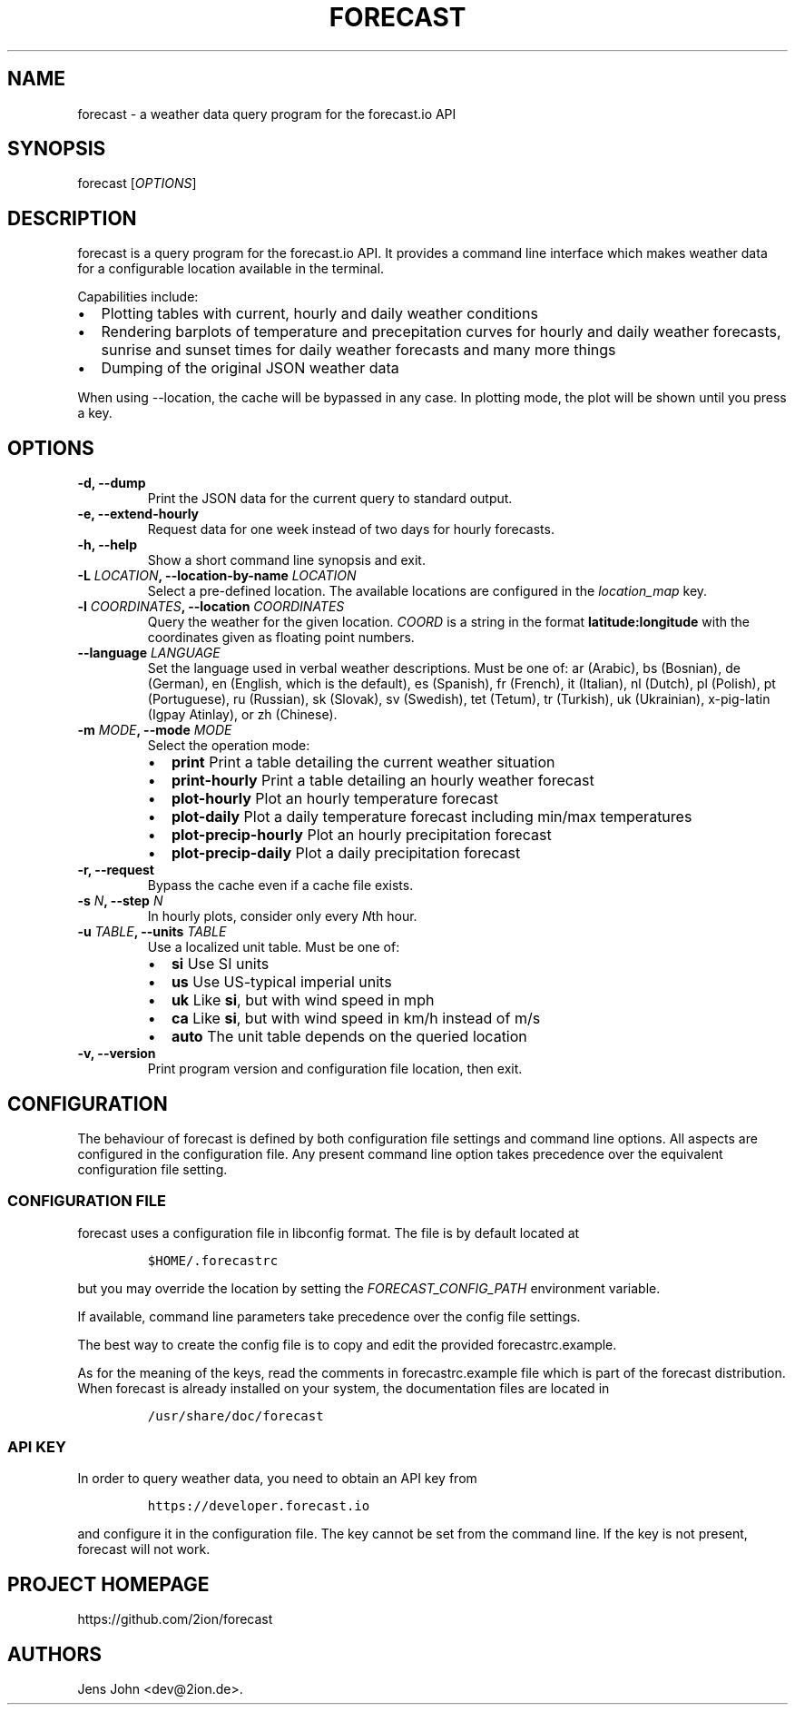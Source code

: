 .TH "FORECAST" "1" "Version 0.5.0+git" "User Manual" ""
.SH NAME
.PP
forecast \- a weather data query program for the forecast.io API
.SH SYNOPSIS
.PP
forecast [\f[I]OPTIONS\f[]]
.SH DESCRIPTION
.PP
forecast is a query program for the forecast.io API.
It provides a command line interface which makes weather data for a
configurable location available in the terminal.
.PP
Capabilities include:
.IP \[bu] 2
Plotting tables with current, hourly and daily weather conditions
.IP \[bu] 2
Rendering barplots of temperature and precepitation curves for hourly
and daily weather forecasts, sunrise and sunset times for daily weather
forecasts and many more things
.IP \[bu] 2
Dumping of the original JSON weather data
.PP
When using \-\-location, the cache will be bypassed in any case.
In plotting mode, the plot will be shown until you press a key.
.SH OPTIONS
.TP
.B \-d, \-\-dump
Print the JSON data for the current query to standard output.
.RS
.RE
.TP
.B \-e, \-\-extend\-hourly
Request data for one week instead of two days for hourly forecasts.
.RS
.RE
.TP
.B \-h, \-\-help
Show a short command line synopsis and exit.
.RS
.RE
.TP
.B \-L \f[I]LOCATION\f[], \-\-location\-by\-name \f[I]LOCATION\f[]
Select a pre\-defined location.
The available locations are configured in the \f[I]location_map\f[] key.
.RS
.RE
.TP
.B \-l \f[I]COORDINATES\f[], \-\-location \f[I]COORDINATES\f[]
Query the weather for the given location.
\f[I]COORD\f[] is a string in the format \f[B]latitude:longitude\f[]
with the coordinates given as floating point numbers.
.RS
.RE
.TP
.B \-\-language \f[I]LANGUAGE\f[]
Set the language used in verbal weather descriptions.
Must be one of: ar (Arabic), bs (Bosnian), de (German), en (English,
which is the default), es (Spanish), fr (French), it (Italian), nl
(Dutch), pl (Polish), pt (Portuguese), ru (Russian), sk (Slovak), sv
(Swedish), tet (Tetum), tr (Turkish), uk (Ukrainian), x\-pig\-latin
(Igpay Atinlay), or zh (Chinese).
.RS
.RE
.TP
.B \-m \f[I]MODE\f[], \-\-mode \f[I]MODE\f[]
Select the operation mode:
.RS
.IP \[bu] 2
\f[B]print\f[] Print a table detailing the current weather situation
.IP \[bu] 2
\f[B]print\-hourly\f[] Print a table detailing an hourly weather
forecast
.IP \[bu] 2
\f[B]plot\-hourly\f[] Plot an hourly temperature forecast
.IP \[bu] 2
\f[B]plot\-daily\f[] Plot a daily temperature forecast including min/max
temperatures
.IP \[bu] 2
\f[B]plot\-precip\-hourly\f[] Plot an hourly precipitation forecast
.IP \[bu] 2
\f[B]plot\-precip\-daily\f[] Plot a daily precipitation forecast
.RE
.TP
.B \-r, \-\-request
Bypass the cache even if a cache file exists.
.RS
.RE
.TP
.B \-s \f[I]N\f[], \-\-step \f[I]N\f[]
In hourly plots, consider only every \f[I]N\f[]th hour.
.RS
.RE
.TP
.B \-u \f[I]TABLE\f[], \-\-units \f[I]TABLE\f[]
Use a localized unit table.
Must be one of:
.RS
.IP \[bu] 2
\f[B]si\f[] Use SI units
.IP \[bu] 2
\f[B]us\f[] Use US\-typical imperial units
.IP \[bu] 2
\f[B]uk\f[] Like \f[B]si\f[], but with wind speed in mph
.IP \[bu] 2
\f[B]ca\f[] Like \f[B]si\f[], but with wind speed in km/h instead of m/s
.IP \[bu] 2
\f[B]auto\f[] The unit table depends on the queried location
.RE
.TP
.B \-v, \-\-version
Print program version and configuration file location, then exit.
.RS
.RE
.SH CONFIGURATION
.PP
The behaviour of forecast is defined by both configuration file settings
and command line options.
All aspects are configured in the configuration file.
Any present command line option takes precedence over the equivalent
configuration file setting.
.SS CONFIGURATION FILE
.PP
forecast uses a configuration file in libconfig format.
The file is by default located at
.IP
.nf
\f[C]
$HOME/.forecastrc
\f[]
.fi
.PP
but you may override the location by setting the
\f[I]FORECAST_CONFIG_PATH\f[] environment variable.
.PP
If available, command line parameters take precedence over the config
file settings.
.PP
The best way to create the config file is to copy and edit the provided
forecastrc.example.
.PP
As for the meaning of the keys, read the comments in forecastrc.example
file which is part of the forecast distribution.
When forecast is already installed on your system, the documentation
files are located in
.IP
.nf
\f[C]
/usr/share/doc/forecast
\f[]
.fi
.SS API KEY
.PP
In order to query weather data, you need to obtain an API key from
.IP
.nf
\f[C]
https://developer.forecast.io
\f[]
.fi
.PP
and configure it in the configuration file.
The key cannot be set from the command line.
If the key is not present, forecast will not work.
.SH PROJECT HOMEPAGE
.PP
https://github.com/2ion/forecast
.SH AUTHORS
Jens John <dev@2ion.de>.
